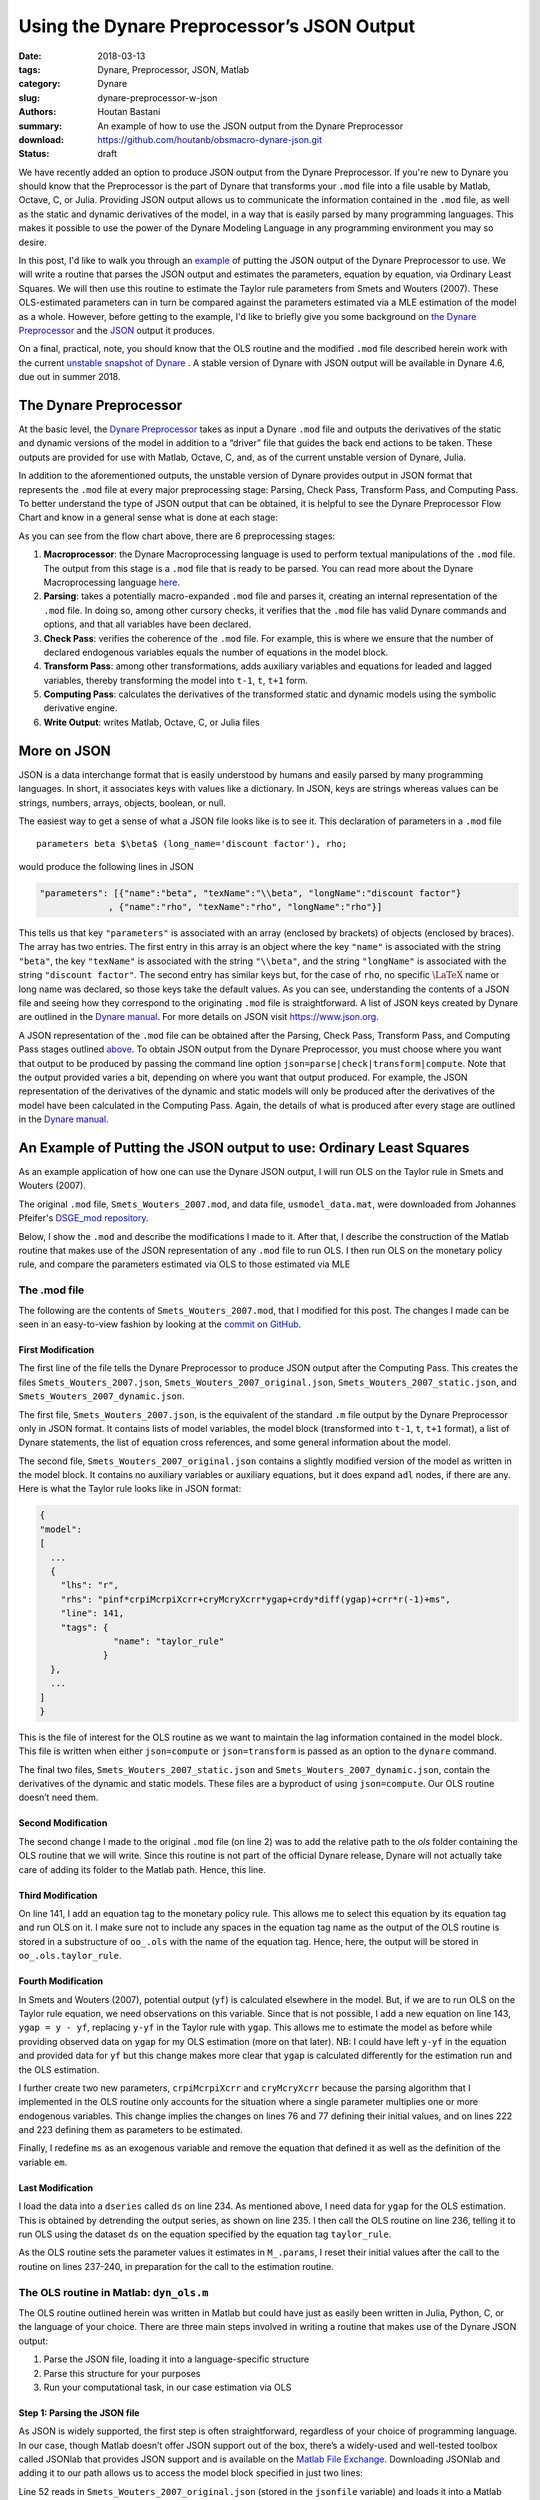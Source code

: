 Using the Dynare Preprocessor’s JSON Output
###########################################

:date: 2018-03-13
:tags: Dynare, Preprocessor, JSON, Matlab
:category: Dynare
:slug: dynare-preprocessor-w-json
:authors: Houtan Bastani
:summary: An example of how to use the JSON output from the Dynare Preprocessor
:download: https://github.com/houtanb/obsmacro-dynare-json.git
:status: draft

We have recently added an option to produce JSON output from the Dynare
Preprocessor. If you're new to Dynare you should know that the Preprocessor is
the part of Dynare that transforms your ``.mod`` file into a file usable by
Matlab, Octave, C, or Julia. Providing JSON output allows us to communicate the
information contained in the ``.mod`` file, as well as the static and dynamic
derivatives of the model, in a way that is easily parsed by many programming
languages. This makes it possible to use the power of the Dynare Modeling
Language in any programming environment you may so desire.

In this post, I'd like to walk you through an example_ of putting the JSON
output of the Dynare Preprocessor to use. We will write a routine that parses
the JSON output and estimates the parameters, equation by equation, via
Ordinary Least Squares. We will then use this routine to estimate the Taylor
rule parameters from Smets and Wouters (2007). These OLS-estimated parameters
can in turn be compared against the parameters estimated via a MLE estimation
of the model as a whole.  However, before getting to the example, I'd like to
briefly give you some background on `the Dynare Preprocessor`_ and the JSON_
output it produces.

On a final, practical, note, you should know that the OLS routine and the
modified ``.mod`` file described herein work with the current `unstable
snapshot of Dynare <http://www.dynare.org/snapshot>`__ . A stable version of
Dynare with JSON output will be available in Dynare 4.6, due out in
summer 2018.

.. _preprocessor:

The Dynare Preprocessor
-----------------------

At the basic level, the `Dynare Preprocessor
<https://github.com/DynareTeam/dynare-preprocessor>`__ takes as input a Dynare
``.mod`` file and outputs the derivatives of the static and dynamic versions of
the model in addition to a “driver” file that guides the back end actions to be
taken. These outputs are provided for use with Matlab, Octave, C, and, as of
the current unstable version of Dynare, Julia.

In addition to the aforementioned outputs, the unstable version of
Dynare provides output in JSON format that represents the ``.mod`` file
at every major preprocessing stage: Parsing, Check Pass, Transform Pass,
and Computing Pass. To better understand the type of JSON output that
can be obtained, it is helpful to see the Dynare Preprocessor Flow Chart
and know in a general sense what is done at each stage:

.. image:: {filename}/images/preprocessor-4.6.png
   :width: 85%
   :alt: Dynare Preprocessor Flow Chart
   :align: center

As you can see from the flow chart above, there are 6 preprocessing
stages:

1. **Macroprocessor**: the Dynare Macroprocessing language is used to
   perform textual manipulations of the ``.mod`` file. The output from
   this stage is a ``.mod`` file that is ready to be parsed. You can
   read more about the Dynare Macroprocessing language
   `here <http://www.dynare.org/summerschool/2017/sebastien/macroprocessor.pdf>`__.
2. **Parsing**: takes a potentially macro-expanded ``.mod`` file and parses it,
   creating an internal representation of the ``.mod`` file. In doing so, among
   other cursory checks, it verifies that the ``.mod`` file has valid Dynare
   commands and options, and that all variables have been declared.
3. **Check Pass**: verifies the coherence of the ``.mod`` file. For example,
   this is where we ensure that the number of declared endogenous
   variables equals the number of equations in the model block.
4. **Transform Pass**: among other transformations, adds auxiliary variables
   and equations for leaded and lagged variables, thereby transforming
   the model into ``t-1``, ``t``, ``t+1`` form.
5. **Computing Pass**: calculates the derivatives of the transformed static
   and dynamic models using the symbolic derivative engine.
6. **Write Output**: writes Matlab, Octave, C, or Julia files

.. _JSON:

More on JSON
------------

JSON is a data interchange format that is easily understood by humans and
easily parsed by many programming languages. In short, it associates keys with
values like a dictionary. In JSON, keys are strings whereas values can be
strings, numbers, arrays, objects, boolean, or null.

The easiest way to get a sense of what a JSON file looks like is to see
it. This declaration of parameters in a ``.mod`` file

::

    parameters beta $\beta$ (long_name='discount factor'), rho;

would produce the following lines in JSON

.. code:: json

    "parameters": [{"name":"beta", "texName":"\\beta", "longName":"discount factor"}
                 , {"name":"rho", "texName":"rho", "longName":"rho"}]

This tells us that key ``"parameters"`` is associated with an array (enclosed
by brackets) of objects (enclosed by braces). The array has two entries. The
first entry in this array is an object where the key ``"name"`` is associated
with the string ``"beta"``, the key ``"texName"`` is associated with the string
``"\\beta"``, and the string ``"longName"`` is associated with the string
``"discount factor"``. The second entry has similar keys but, for the case of
``rho``, no specific :math:`\LaTeX` name or long name was declared, so those
keys take the default values. As you can see, understanding the contents of a
JSON file and seeing how they correspond to the originating ``.mod`` file is
straightforward. A list of JSON keys created by Dynare are outlined in the
`Dynare manual <http://www.dynare.org/documentation-and-support/manual>`__. For
more details on JSON visit https://www.json.org.

A JSON representation of the ``.mod`` file can be obtained after the
Parsing, Check Pass, Transform Pass, and Computing Pass
stages outlined `above <preprocessor_>`_. To obtain JSON output from the Dynare
Preprocessor, you must choose where you want that output to be produced
by passing the command line option
``json=parse|check|transform|compute``. Note that the output provided
varies a bit, depending on where you want that output produced. For
example, the JSON representation of the derivatives of the dynamic and
static models will only be produced after the derivatives of the model
have been calculated in the Computing Pass. Again, the details of what
is produced after every stage are outlined in the `Dynare
manual <http://www.dynare.org/documentation-and-support/manual>`__.

.. _example:

An Example of Putting the JSON output to use: Ordinary Least Squares
--------------------------------------------------------------------

As an example application of how one can use the Dynare JSON output, I will run
OLS on the Taylor rule in Smets and Wouters (2007).

The original ``.mod`` file, ``Smets_Wouters_2007.mod``, and data file,
``usmodel_data.mat``, were downloaded from Johannes Pfeifer's `DSGE_mod
repository <https://github.com/JohannesPfeifer/DSGE_mod>`__.

Below, I show the ``.mod`` and describe the modifications I made to it. After
that, I describe the construction of the Matlab routine that makes use of the
JSON representation of any ``.mod`` file to run OLS. I then run OLS on the
monetary policy rule, and compare the parameters estimated via OLS to those
estimated via MLE

The .mod file
~~~~~~~~~~~~~

The following are the contents of ``Smets_Wouters_2007.mod``, that I modified
for this post. The changes I made can be seen in an easy-to-view fashion by
looking at the `commit on GitHub
<https://github.com/houtanb/obsmacro-dynare-json/commit/981bcdaa46ff06c52d9059be310671082a2c4099>`__.

.. code-block:: dynare
    :linenos: inline

    // --+ options: json=compute +--
    path(['..' filesep 'ols'], path);

    /*
     * This file provides replication files for
     * Smets, Frank and Wouters, Rafael (2007): "Shocks and Frictions in US Business Cycles: A Bayesian
     * DSGE Approach", American Economic Review, 97(3), 586-606, that are compatible with Dynare 4.2.5 onwards
     *
     * To replicate the full results, you have to get back to the original replication files available at
     * https://www.aeaweb.org/articles.php?doi=10.1257/aer.97.3.586 and include the respective estimation commands and mode-files.
     *
     * Notes: Please see the header to the Smets_Wouters_2007_45.mod for more details and a fully documented version.
     *
     * This file was originally written by Frank Smets and Rafeal Wouters and has been updated by
     * Johannes Pfeifer.
     *
     * Please note that the following copyright notice only applies to this Dynare
     * implementation of the model
     */

    /*
     * Copyright (C) 2007-2013 Frank Smets and Raf Wouters
     * Copyright (C) 2013-15 Johannes Pfeifer
     *
     * This is free software: you can redistribute it and/or modify
     * it under the terms of the GNU General Public License as published by
     * the Free Software Foundation, either version 3 of the License, or
     * (at your option) any later version.
     *
     * This file is distributed in the hope that it will be useful,
     * but WITHOUT ANY WARRANTY; without even the implied warranty of
     * MERCHANTABILITY or FITNESS FOR A PARTICULAR PURPOSE.  See the
     * GNU General Public License for more details.
     *
     * You can receive a copy of the GNU General Public License
     * at <http://www.gnu.org/licenses/>.
     */

    var labobs robs pinfobs dy dc dinve dw ewma epinfma zcapf rkf kf pkf cf
        invef yf labf wf rrf mc zcap rk k pk c inve y lab pinf w r a b g qs
        spinf sw kpf kp ygap;

    varexo ea eb eg eqs ms epinf ew;

    parameters curvw cgy curvp constelab constepinf constebeta cmaw cmap calfa
               czcap csadjcost ctou csigma chabb ccs cinvs cfc
               cindw cprobw cindp cprobp csigl clandaw
               crdpi crdy crr crpiMcrpiXcrr cryMcryXcrr
               crhoa crhoas crhob crhog crhols crhoqs crhoms crhopinf crhow
               ctrend cg;

    // fixed parameters
    ctou=.025;
    clandaw=1.5;
    cg=0.18;
    curvp=10;
    curvw=10;

    // estimated parameters initialisation
    calfa=.24;
    cbeta=.9995;
    csigma=1.5;
    cfc=1.5;
    cgy=0.51;

    csadjcost= 6.0144;
    chabb=    0.6361;
    cprobw=   0.8087;
    csigl=    1.9423;
    cprobp=   0.6;
    cindw=    0.3243;
    cindp=    0.47;
    czcap=    0.2696;
    crr=      0.8762;
    crdy=     0.2347;
    crpiMcrpiXcrr = 0.1842;
    cryMcryXcrr   = 0.0073;

    crhoa=    0.9977;
    crhob=    0.5799;
    crhog=    0.9957;
    crhols=   0.9928;
    crhoqs=   0.7165;
    crhoas=1;
    crhoms=0;
    crhopinf=0;
    crhow=0;
    cmap = 0;
    cmaw  = 0;

    constelab=0;

    model(linear);
    //deal with parameter dependencies; taken from usmodel_stst.mod
    #cpie=1+constepinf/100;
    #cgamma=1+ctrend/100;
    #cbeta=1/(1+constebeta/100);

    #clandap=cfc;
    #cbetabar=cbeta*cgamma^(-csigma);
    #cr=cpie/(cbeta*cgamma^(-csigma));
    #crk=(cbeta^(-1))*(cgamma^csigma) - (1-ctou);
    #cw = (calfa^calfa*(1-calfa)^(1-calfa)/(clandap*crk^calfa))^(1/(1-calfa));
    #cikbar=(1-(1-ctou)/cgamma);
    #cik=(1-(1-ctou)/cgamma)*cgamma;
    #clk=((1-calfa)/calfa)*(crk/cw);
    #cky=cfc*(clk)^(calfa-1);
    #ciy=cik*cky;
    #ccy=1-cg-cik*cky;
    #crkky=crk*cky;
    #cwhlc=(1/clandaw)*(1-calfa)/calfa*crk*cky/ccy;
    #cwly=1-crk*cky;

    #conster=(cr-1)*100;

        // flexible economy
        0*(1-calfa)*a + 1*a = calfa*rkf+(1-calfa)*(wf);
        zcapf = (1/(czcap/(1-czcap)))* rkf;
        rkf = (wf)+labf-kf;
        kf = kpf(-1)+zcapf;
        invef = (1/(1+cbetabar*cgamma))* (  invef(-1) + cbetabar*cgamma*invef(1)+(1/(cgamma^2*csadjcost))*pkf ) +qs;
        pkf = -rrf-0*b+(1/((1-chabb/cgamma)/(csigma*(1+chabb/cgamma))))*b +(crk/(crk+(1-ctou)))*rkf(1) +  ((1-ctou)/(crk+(1-ctou)))*pkf(1);
        cf = (chabb/cgamma)/(1+chabb/cgamma)*cf(-1) + (1/(1+chabb/cgamma))*cf(+1) +((csigma-1)*cwhlc/(csigma*(1+chabb/cgamma)))*(labf-labf(+1)) - (1-chabb/cgamma)/(csigma*(1+chabb/cgamma))*(rrf+0*b) + b;
        yf = ccy*cf+ciy*invef+g  +  crkky*zcapf;
        yf = cfc*( calfa*kf+(1-calfa)*labf +a );
        wf = csigl*labf   +(1/(1-chabb/cgamma))*cf - (chabb/cgamma)/(1-chabb/cgamma)*cf(-1);
        kpf = (1-cikbar)*kpf(-1)+(cikbar)*invef + (cikbar)*(cgamma^2*csadjcost)*qs;

        // sticky price - wage economy
        mc = calfa*rk+(1-calfa)*(w) - 1*a - 0*(1-calfa)*a;
        zcap = (1/(czcap/(1-czcap)))* rk;
        rk = w+lab-k;
        k = kp(-1)+zcap;
        inve = (1/(1+cbetabar*cgamma))* (  inve(-1) + cbetabar*cgamma*inve(1)+(1/(cgamma^2*csadjcost))*pk ) +qs;
        pk = -r+pinf(1)-0*b +(1/((1-chabb/cgamma)/(csigma*(1+chabb/cgamma))))*b + (crk/(crk+(1-ctou)))*rk(1) +  ((1-ctou)/(crk+(1-ctou)))*pk(1);
        c = (chabb/cgamma)/(1+chabb/cgamma)*c(-1) + (1/(1+chabb/cgamma))*c(+1) +((csigma-1)*cwhlc/(csigma*(1+chabb/cgamma)))*(lab-lab(+1)) - (1-chabb/cgamma)/(csigma*(1+chabb/cgamma))*(r-pinf(+1) + 0*b) +b;
        y = ccy*c+ciy*inve+g  +  1*crkky*zcap;
        y = cfc*( calfa*k+(1-calfa)*lab +a );
        pinf = (1/(1+cbetabar*cgamma*cindp)) * ( cbetabar*cgamma*pinf(1) +cindp*pinf(-1)+((1-cprobp)*(1-cbetabar*cgamma*cprobp)/cprobp)/((cfc-1)*curvp+1)*(mc)  )  + spinf;
        w = (1/(1+cbetabar*cgamma))*w(-1)+(cbetabar*cgamma/(1+cbetabar*cgamma))*w(1)+(cindw/(1+cbetabar*cgamma))*pinf(-1)-(1+cbetabar*cgamma*cindw)/(1+cbetabar*cgamma)*pinf+(cbetabar*cgamma)/(1+cbetabar*cgamma)*pinf(1)+(1-cprobw)*(1-cbetabar*cgamma*cprobw)/((1+cbetabar*cgamma)*cprobw)*(1/((clandaw-1)*curvw+1))*(csigl*lab + (1/(1-chabb/cgamma))*c - ((chabb/cgamma)/(1-chabb/cgamma))*c(-1) -w)+ 1*sw;
        [name='taylor_rule']
        r = crpiMcrpiXcrr*pinf + cryMcryXcrr*ygap + crdy*diff(ygap) + crr*r(-1) + ms;
        ygap = y - yf;
        a = crhoa*a(-1)  + ea;
        b = crhob*b(-1) + eb;
        g = crhog*(g(-1)) + eg + cgy*ea;
        qs = crhoqs*qs(-1) + eqs;
        spinf = crhopinf*spinf(-1) + epinfma - cmap*epinfma(-1);
        epinfma=epinf;
        sw = crhow*sw(-1) + ewma - cmaw*ewma(-1);
        ewma = ew;
        kp = (1-cikbar)*kp(-1)+cikbar*inve + cikbar*cgamma^2*csadjcost*qs;

        // measurment equations
        dy = y-y(-1)+ctrend;
        dc = c-c(-1)+ctrend;
        dinve = inve-inve(-1)+ctrend;
        dw = w-w(-1)+ctrend;
        pinfobs = 1*(pinf) + constepinf;
        robs = 1*(r) + conster;
        labobs = lab + constelab;
    end;

    steady_state_model;
    dy=ctrend;
    dc=ctrend;
    dinve=ctrend;
    dw=ctrend;
    pinfobs = constepinf;
    robs = (((1+constepinf/100)/((1/(1+constebeta/100))*(1+ctrend/100)^(-csigma)))-1)*100;
    labobs = constelab;
    end;

    shocks;
    var ea;
    stderr 0.4618;
    var eb;
    stderr 1.8513;
    var eg;
    stderr 0.6090;
    var eqs;
    stderr 0.6017;
    var ms;
    stderr 0.2397;
    var epinf;
    stderr 0.1455;
    var ew;
    stderr 0.2089;
    end;

    estimated_params;
    // PARAM NAME, INITVAL, LB, UB, PRIOR_SHAPE, PRIOR_P1, PRIOR_P2, PRIOR_P3, PRIOR_P4, JSCALE
    // PRIOR_SHAPE: BETA_PDF, GAMMA_PDF, NORMAL_PDF, INV_GAMMA_PDF
    stderr ea,0.4618,0.01,3,INV_GAMMA_PDF,0.1,2;
    stderr eb,0.1818513,0.025,5,INV_GAMMA_PDF,0.1,2;
    stderr eg,0.6090,0.01,3,INV_GAMMA_PDF,0.1,2;
    stderr eqs,0.46017,0.01,3,INV_GAMMA_PDF,0.1,2;
    stderr ms,0.2397,0.01,3,INV_GAMMA_PDF,0.1,2;
    stderr epinf,0.1455,0.01,3,INV_GAMMA_PDF,0.1,2;
    stderr ew,0.2089,0.01,3,INV_GAMMA_PDF,0.1,2;
    crhoa,.9676 ,.01,.9999,BETA_PDF,0.5,0.20;
    crhob,.2703,.01,.9999,BETA_PDF,0.5,0.20;
    crhog,.9930,.01,.9999,BETA_PDF,0.5,0.20;
    crhoqs,.5724,.01,.9999,BETA_PDF,0.5,0.20;
    crhoms,.3,.01,.9999,BETA_PDF,0.5,0.20;
    crhopinf,.8692,.01,.9999,BETA_PDF,0.5,0.20;
    crhow,.9546,.001,.9999,BETA_PDF,0.5,0.20;
    cmap,.7652,0.01,.9999,BETA_PDF,0.5,0.2;
    cmaw,.8936,0.01,.9999,BETA_PDF,0.5,0.2;
    csadjcost,6.3325,2,15,NORMAL_PDF,4,1.5;
    csigma,1.2312,0.25,3,NORMAL_PDF,1.50,0.375;
    chabb,0.7205,0.001,0.99,BETA_PDF,0.7,0.1;
    cprobw,0.7937,0.3,0.95,BETA_PDF,0.5,0.1;
    csigl,2.8401,0.25,10,NORMAL_PDF,2,0.75;
    cprobp,0.7813,0.5,0.95,BETA_PDF,0.5,0.10;
    cindw,0.4425,0.01,0.99,BETA_PDF,0.5,0.15;
    cindp,0.3291,0.01,0.99,BETA_PDF,0.5,0.15;
    czcap,0.2648,0.01,1,BETA_PDF,0.5,0.15;
    cfc,1.4672,1.0,3,NORMAL_PDF,1.25,0.125;
    crr,0.8258,0.5,0.975,BETA_PDF,0.75,0.10;
    crdy,0.2239,0.001,0.5,NORMAL_PDF,0.125,0.05;
    crpiMcrpiXcrr,0.1842,0.01,2,NORMAL_PDF,1.5,0.25;
    cryMcryXcrr,0.0073,0.001,0.975,NORMAL_PDF,0.125,0.05;
    constepinf,0.7,0.1,2.0,GAMMA_PDF,0.625,0.1;//20;
    constebeta,0.7420,0.01,2.0,GAMMA_PDF,0.25,0.1;//0.20;
    constelab,1.2918,-10.0,10.0,NORMAL_PDF,0.0,2.0;
    ctrend,0.3982,0.1,0.8,NORMAL_PDF,0.4,0.10;
    cgy,0.05,0.01,2.0,NORMAL_PDF,0.5,0.25;
    calfa,0.24,0.01,1.0,NORMAL_PDF,0.3,0.05;
    end;

    varobs dy dc dinve labobs pinfobs dw robs;

    ds = dseries('usmodel_dseries.csv');
    ds.ygap = ds.y.detrend(1);
    dyn_ols(ds, {}, {'taylor_rule'});
    crr           = 0.8762;
    crdy          = 0.2347;
    crpiMcrpiXcrr = 0.1842;
    cryMcryXcrr   = 0.0073;

    estimation(optim=('MaxIter',200),datafile=usmodel_data,mode_compute=4,first_obs=1, presample=4,lik_init=2,prefilter=0,mh_replic=0,mh_nblocks=2,mh_jscale=0.20,mh_drop=0.2, nograph, nodiagnostic, tex, filtered_vars);

    shock_decomposition y;


First Modification
^^^^^^^^^^^^^^^^^^

The first line of the file tells the Dynare Preprocessor to produce JSON output
after the Computing Pass. This creates the files ``Smets_Wouters_2007.json``,
``Smets_Wouters_2007_original.json``, ``Smets_Wouters_2007_static.json``, and
``Smets_Wouters_2007_dynamic.json``.

The first file, ``Smets_Wouters_2007.json``, is the equivalent of the
standard ``.m`` file output by the Dynare Preprocessor only in JSON
format. It contains lists of model variables, the model block
(transformed into ``t-1``, ``t``, ``t+1`` format), a list of Dynare
statements, the list of equation cross references, and some general
information about the model.

The second file, ``Smets_Wouters_2007_original.json`` contains a slightly
modified version of the model as written in the model block. It contains no
auxiliary variables or auxiliary equations, but it does expand ``adl`` nodes,
if there are any. Here is what the Taylor rule looks like in JSON format:

.. code-block:: json

    {
    "model":
    [
      ...
      {
        "lhs": "r",
        "rhs": "pinf*crpiMcrpiXcrr+cryMcryXcrr*ygap+crdy*diff(ygap)+crr*r(-1)+ms",
        "line": 141,
        "tags": {
                  "name": "taylor_rule"
                }
      },
      ...
    ]
    }

This is the file of interest for the OLS routine as we want to maintain the lag
information contained in the model block. This file is written when either
``json=compute`` or ``json=transform`` is passed as an option to the ``dynare``
command.

The final two files, ``Smets_Wouters_2007_static.json`` and
``Smets_Wouters_2007_dynamic.json``, contain the derivatives of the dynamic and
static models. These files are a byproduct of using ``json=compute``. Our OLS
routine doesn’t need them.

Second Modification
^^^^^^^^^^^^^^^^^^^

The second change I made to the original ``.mod`` file (on line 2) was to add
the relative path to the `ols` folder containing the OLS routine that we will
write. Since this routine is not part of the official Dynare release, Dynare
will not actually take care of adding its folder to the Matlab path. Hence,
this line.

Third Modification
^^^^^^^^^^^^^^^^^^

On line 141, I add an equation tag to the monetary policy rule. This allows me
to select this equation by its equation tag and run OLS on it. I make sure not
to include any spaces in the equation tag name as the output of the OLS routine
is stored in a substructure of ``oo_.ols`` with the name of the equation
tag. Hence, here, the output will be stored in ``oo_.ols.taylor_rule``.

Fourth Modification
^^^^^^^^^^^^^^^^^^^

In Smets and Wouters (2007), potential output (``yf``) is calculated elsewhere
in the model. But, if we are to run OLS on the Taylor rule equation, we need
observations on this variable. Since that is not possible, I add a new equation
on line 143, ``ygap = y - yf``, replacing ``y-yf`` in the Taylor rule with
``ygap``. This allows me to estimate the model as before while providing
observed data on ``ygap`` for my OLS estimation (more on that later). NB: I
could have left ``y-yf`` in the equation and provided data for ``yf`` but this
change makes more clear that ``ygap`` is calculated differently for the
estimation run and the OLS estimation.

I further create two new parameters, ``crpiMcrpiXcrr`` and ``cryMcryXcrr``
because the parsing algorithm that I implemented in the OLS routine only
accounts for the situation where a single parameter multiplies one or more
endogenous variables. This change implies the changes on lines 76 and 77
defining their initial values, and on lines 222 and 223 defining them as
parameters to be estimated.

Finally, I redefine ``ms`` as an exogenous variable and remove the equation
that defined it as well as the definition of the variable ``em``.

Last Modification
^^^^^^^^^^^^^^^^^^

I load the data into a ``dseries`` called ``ds`` on line 234. As mentioned
above, I need data for ``ygap`` for the OLS estimation. This is obtained by
detrending the output series, as shown on line 235. I then call the OLS routine
on line 236, telling it to run OLS using the dataset ``ds`` on the equation
specified by the equation tag ``taylor_rule``.

As the OLS routine sets the parameter values it estimates in ``M_.params``, I
reset their initial values after the call to the routine on lines 237-240, in
preparation for the call to the estimation routine.


The OLS routine in Matlab: ``dyn_ols.m``
~~~~~~~~~~~~~~~~~~~~~~~~~~~~~~~~~~~~~~~~

The OLS routine outlined herein was written in Matlab but could have just as
easily been written in Julia, Python, C, or the language of your choice. There
are three main steps involved in writing a routine that makes use of the Dynare
JSON output:

1. Parse the JSON file, loading it into a language-specific structure
2. Parse this structure for your purposes
3. Run your computational task, in our case estimation via OLS

Step 1: Parsing the JSON file
^^^^^^^^^^^^^^^^^^^^^^^^^^^^^

As JSON is widely supported, the first step is often straightforward,
regardless of your choice of programming language. In our case, though Matlab
doesn’t offer JSON support out of the box, there’s a widely-used and
well-tested toolbox called JSONlab that provides JSON support and is available
on the `Matlab File Exchange
<https://fr.mathworks.com/matlabcentral/fileexchange/33381-jsonlab--a-toolbox-to-encode-decode-json-files>`__.
Downloading JSONlab and adding it to our path allows us to access the model
block specified in just two lines:

.. code-block:: matlab
    :linenos: inline
    :linenostart: 52

    jsonmodel = loadjson(jsonfile);
    jsonmodel = jsonmodel.model;

Line 52 reads in ``Smets_Wouters_2007_original.json`` (stored in the
``jsonfile`` variable) and loads it into a Matlab structure we call
``jsonmodel``. Line 53 then selects the ``model`` field as that is the only one
we’re interested in and overwrites ``jsonmodel`` with it. When finished,
``jsonmodel`` is a cell array with 40 entries, one for each equation. Entry 23
of this cell array corresponds to the monetary policy equation and looks like:

.. code:: matlab

    >> jsonmodel{23}

    ans =

      struct with fields:

         lhs: 'r'
         rhs: 'pinf*crpiMcrpiXcrr+cryMcryXcrr*ygap+crdy*diff(ygap)+crr*r(-1)+ms'
        line: 141
        tags: [1x1 struct]

As you can see, reading in the JSON code already gives us a lot of information;
we have string representations of the expressions on the left hand side, right
hand side, and equation tag(s) of each equation as well as the line number on
which the equation appeared in the ``.mod`` file. We are now ready to begin
parsing the equation in order to construct the matrices we will need to run
our OLS estimation.

Step 2: Parsing the model block
^^^^^^^^^^^^^^^^^^^^^^^^^^^^^^^

Below I describe the parsing algorithm that I implemented in a draft version of
``dyn_ols.m``. There may be speed improvements to be made and it certainly can
be made to be more general (we impose, for example, that a parameter can only
appear once per equation; a more general parsing algorithm would allow a
parameter to appear multiple times and simplify the equation). Though parsing
is done in Matlab, one could imagine writing a full parser using Bison and Yacc
to deal with parsing the equations. You could also imagine using an
out-of-the-box equation parser, modifying it to work with leads and lags. In
short, the correct solution depends on the problem that you are trying to
solve, the time you have to implement the solution, and the necessary
robustness of the solution.

Our ``dyn_ols`` routine allows the user to specify equation tags that will be
used to select the equations on which to run OLS. This functionality has been
split out into ``getEquationsByTags.m`` which takes the aforementioned
``jsonmodel`` cell array and the equation tags as arguments and returns
``jsonmodel`` containing only the equations corresponding to the specified
equation tags. The returned cellarray is in the same order as the equation tags
argument.

.. code-block:: matlab
    :linenos: inline

    function [jsonmodel] = getEquationsByTags(jsonmodel, tagname, tagvalue)
    %function [jsonmodel] = getEquationsByTags(jsonmodel, tagname, tagvalue)
    % Return the jsonmodel structure with the matching tags
    %
    % INPUTS
    %   jsonmodel       [cell array]    JSON representation of model block
    %   tagname         [string]        The name of the tag whos values are to
    %                                   be selected
    %   tagvalue        [string]        The values to be selected for the
    %                                   provided tagname
    %
    % OUTPUTS
    %   jsonmodel       [cell array]    JSON representation of model block,
    %                                   with equations removed that don't match
    %                                   eqtags
    %
    % SPECIAL REQUIREMENTS
    %   none

    % Copyright (C) 2017-2018 Dynare Team
    %
    % This file is part of Dynare.
    %
    % Dynare is free software: you can redistribute it and/or modify
    % it under the terms of the GNU General Public License as published by
    % the Free Software Foundation, either version 3 of the License, or
    % (at your option) any later version.
    %
    % Dynare is distributed in the hope that it will be useful,
    % but WITHOUT ANY WARRANTY; without even the implied warranty of
    % MERCHANTABILITY or FITNESS FOR A PARTICULAR PURPOSE.  See the
    % GNU General Public License for more details.
    %
    % You should have received a copy of the GNU General Public License
    % along with Dynare.  If not, see <http://www.gnu.org/licenses/>.

    assert(nargin == 3, 'Incorrect number of arguments passed to getEquationsByTags');
    assert(iscell(jsonmodel) && ~isempty(jsonmodel), ...
        'the first argument must be a cell array of structs');
    assert(ischar(tagname), 'Tag name must be a string');
    assert(ischar(tagvalue) || iscell(tagvalue), 'Tag value must be a string or a cell string array');

    if ischar(tagvalue)
        tagvalue = {tagvalue};
    end

    idx2keep = [];
    for i=1:length(tagvalue)
        found = false;
        for j=1:length(jsonmodel)
            assert(isstruct(jsonmodel{j}), 'Every entry in jsonmodel must be a struct');
            if isfield(jsonmodel{j}, 'tags') && ...
                    isfield(jsonmodel{j}.tags, tagname) && ...
                    strcmp(jsonmodel{j}.tags.(tagname), tagvalue{i})
                idx2keep = [idx2keep; j];
                found = true;
                break
            end
        end
        if found == false
            warning(['getEquationsByTags: no equation tag found by the name of ''' tagvalue{i} ''''])
        end
    end
    assert(~isempty(idx2keep), 'getEquationsByTags: no equations selected');
    jsonmodel = jsonmodel(unique(idx2keep, 'stable'));
    end

Given the pared-down ``jsonmodel`` variable returned by
``getEquationsByTags.m``, we then enter a loop in ``dyn_ols.m`` with one
iteration for every equation (first setting a few variables that will be used
in the loop):

.. code-block:: matlab
    :linenos: inline
    :linenostart: 67

    M_endo_exo_names_trim = [M_.endo_names; M_.exo_names];
    [junk, idxs] = sort(cellfun(@length, M_endo_exo_names_trim), 'descend');
    regex = strjoin(M_endo_exo_names_trim(idxs), '|');
    mathops = '[\+\*\^\-\/\(\)]';
    for i = 1:length(jsonmodel)

The first thing we do upon entering the loop is ensure there are no leads in
the equation we want to estimate via OLS:

.. code-block:: matlab
    :linenos: inline
    :linenostart: 73

        rhs_ = strsplit(jsonmodel{i}.rhs, {'+','-','*','/','^','log(','diff(','exp(','(',')'});
        rhs_(cellfun(@(x) all(isstrprop(x, 'digit')), rhs_)) = [];
        vnames = setdiff(rhs_, M_.param_names);
        if ~isempty(regexp(jsonmodel{i}.rhs, ...
                ['(' strjoin(vnames, '\\(\\d+\\)|') '\\(\\d+\\))'], ...
                'once'))
            error(['dyn_ols: you cannot have leads in equation on line ' ...
                jsonmodel{i}.line ': ' jsonmodel{i}.lhs ' = ' jsonmodel{i}.rhs]);
        end

Here, line 73 splits the equation by operator such that ``rhs_`` is a cell
array of parameter, endogenous, and exogenous names:

.. code:: matlab

    >> rhs_

    rhs_ =

      1x10 cell array

      Columns 1 through 7

        {'pinf'}    {'crpiMcrpiXcrr'}    {'cryMcryXcrr'}    {'ygap'}    {'crdy'}    {'ygap'}    {'crr'}

      Columns 8 through 10

        {'r'}    {'1'}    {'ms'}

Line 74 removes any constants that may remain in the equation. In our case, it
removes the lag on ``r``. Line 75 removes the parameter names, leaving us with
endogenous and exogenous variable names:

.. code:: matlab

    >> vnames

    vnames =

      1x4 cell array

        {'ms'}    {'pinf'}    {'r'}    {'ygap'}

Finally, the ``regexp`` command in the ``if`` statement on line 76 sees if any
of these variables appear in the original equation with a lead. If so, the
function ends with an error indicating the equation that contains the lead.

We next initialize a few variables and loop over the parameter names that
appear on the right-hand side of the equation at hand:

.. code-block:: matlab
    :linenos: inline
    :linenostart: 83

        pnames = intersect(rhs_, M_.param_names);
        vnames = cell(1, length(pnames));
        splitstrings = cell(length(pnames), 1);
        X = dseries();
        for j = 1:length(pnames)

Our goal in this loop is to see which parameters appear in the equation,
thereby constructing the ``X`` matrix of the standard OLS equation
:math:`Y=X\beta+\varepsilon`. Upon entering the loop, we find the starting and
ending index of the parameter in the equation:

.. code-block:: matlab
    :linenos: inline
    :linenostart: 88

            createdvar = false;
            pregex = [...
                mathops pnames{j} mathops ...
                '|^' pnames{j} mathops ...
                '|' mathops pnames{j} '$' ...
                ];
            [startidx, endidx] = regexp(jsonmodel{i}.rhs, pregex, 'start', 'end');
            assert(length(startidx) == 1);

Here, the regular expression we create on line 89 matches the given parameter
with mathematical operators appearing before, after, or both. Hence, for the
first parameter, ``crdy``, we have:

.. code:: matlab

    >> pregex

    pregex =

        '[\+\*\^\-\/\(\)]crdy[\+\*\^\-\/\(\)]|^crdy[\+\*\^\-\/\(\)]|[\+\*\^\-\/\(\)]crdy$'

    >> jsonmodel{i}.rhs

    ans =

        'pinf*crpiMcrpiXcrr+cryMcryXcrr*ygap+crdy*diff(ygap)+crr*r(-1)+ms'

    >> jsonmodel{i}.rhs(startidx:endidx)

    ans =

        '+crdy*'

Here, we see that it matches in the middle of the equation, being added to what
comes before it and multiplying what comes after it.

The next block of code deals with the various cases we can fall into,
depending on the mathematical operator(s) that are found before, after,
or both before and after, the parameter. We impose that parameters
multiply their regressors, and hence take action depending on the
location of ``*`` (in other words, our parsing algorithm does not
handle the case where a parameter divides, or is divided by, a
regressor):

.. code-block:: matlab
    :linenos: inline
    :linenostart: 96

            if jsonmodel{i}.rhs(startidx) == '*' && jsonmodel{i}.rhs(endidx) == '*'
                vnamesl = getStrMoveLeft(jsonmodel{i}.rhs(1:startidx-1));
                vnamesr = getStrMoveRight(jsonmodel{i}.rhs(endidx+1:end));
                vnames{j} = [vnamesl '*' vnamesr];
                splitstrings{j} = [vnamesl '*' pnames{j} '*' vnamesr];
            elseif jsonmodel{i}.rhs(startidx) == '*'
                vnames{j} = getStrMoveLeft(jsonmodel{i}.rhs(1:startidx-1));
                splitstrings{j} = [vnames{j} '*' pnames{j}];
            elseif jsonmodel{i}.rhs(endidx) == '*'
                vnames{j} = getStrMoveRight(jsonmodel{i}.rhs(endidx+1:end));
                splitstrings{j} = [pnames{j} '*' vnames{j}];
                if jsonmodel{i}.rhs(startidx) == '-'
                    vnames{j} = ['-' vnames{j}];
                    splitstrings{j} = ['-' splitstrings{j}];
                end
            elseif jsonmodel{i}.rhs(startidx) == '+' ...
                    || jsonmodel{i}.rhs(startidx) == '-' ...
                    || jsonmodel{i}.rhs(endidx) == '+' ...
                    || jsonmodel{i}.rhs(endidx) == '-'
                % intercept
                createdvar = true;
                if any(strcmp(M_endo_exo_names_trim, 'intercept'))
                    [~, vnames{j}] = fileparts(tempname);
                    vnames{j} = ['intercept_' vnames{j}];
                    assert(~any(strcmp(M_endo_exo_names_trim, vnames{j})));
                else
                    vnames{j} = 'intercept';
                end
                splitstrings{j} = vnames{j};

In our case, given that the ``*`` operator appears after the parameter name, we
fall into the second ``elseif`` block.

The first thing we do here is call a helper function called
``getStrMoveRight``. This function returns the regressor
immediately to the right of the ``*``. Hence, the value returned is:

.. code-block:: matlab

    >> vnames{j}

    ans =

        'diff(ygap)'

This is the regressor that is multiplied by ``crdy``.

With the regressor name in hand, we are ready to add a column to our ``X``
matrix. This is done in the following bit of code:

.. code-block:: matlab
    :linenos: inline
    :linenostart: 128

            if createdvar
                if jsonmodel{i}.rhs(startidx) == '-'
                    Xtmp = dseries(-ones(ds.nobs, 1), ds.firstdate, vnames{j});
                else
                    Xtmp = dseries(ones(ds.nobs, 1), ds.firstdate, vnames{j});
                end
            else
                Xtmp = eval(regexprep(vnames{j}, regex, 'ds.$&'));
                Xtmp.rename_(vnames{j});
            end

The regular expression on line 135 creates a string, ``'diff(ds.ygap)'`` which
is then evaluated, drawing the ``ygap`` variable from the dseries ``ds`` and
applying the ``dseries`` ``diff`` operator to it. Finally, this column is added
to ``X`` on line 138:

.. code-block:: matlab
    :linenos: inline
    :linenostart: 138

            X = [X Xtmp];

The above loop is repeated for all of the parameters in the equation,
``crpiMcrpiXcrr``, ``cryMcryXcrr``, and ``crr``. Parsing for these parameters
is analogous to the parsing steps described above. Once the loop has been
completed, we have an ``X`` matrix with 4 columns, one for each regressor.
These are associated with the :math:`\beta` vector
``[crdy; crpiMcrpiXcrr; crr; cryMcryXcrr]``.

Having obtained our ``X`` matrix, we turn our attention to the ``Y``
vector. First we see if there were any regressors on the right-hand side
that were not multiplied by a parameter. If this is the case, we create
a ``dseries`` with their values and subtract them from the variable(s)
that appear on the left-hand side:

.. code-block:: matlab
    :linenos: inline
    :linenostart: 141

        lhssub = getRhsToSubFromLhs(ds, jsonmodel{i}.rhs, regex, splitstrings, pnames);
        residuals = setdiff(intersect(rhs_, M_.exo_names), ds.name);
        assert(~isempty(residuals), ['No residuals in equation ' num2str(i)]);
        assert(length(residuals) == 1, ['More than one residual in equation ' num2str(i)]);

        Y = eval(regexprep(jsonmodel{i}.lhs, regex, 'ds.$&'));
        if ~isempty(lhssub)
            Y = Y - lhssub;
        end

By the time we have finished with this block, ``Y`` is a ``dseries``
with 1 column and 232 entries. We next find the first observed period and last
observed period in the estimation:

.. code-block:: matlab
    :linenos: inline
    :linenostart: 151

        fp = max(Y.firstobservedperiod, X.firstobservedperiod);
        lp = min(Y.lastobservedperiod, X.lastobservedperiod);
        if isfield(jsonmodel{i}, 'tags') ...
                && isfield(jsonmodel{i}.tags, 'sample') ...
                && ~isempty(jsonmodel{i}.tags.sample)
            colon_idx = strfind(jsonmodel{i}.tags.sample, ':');
            fsd = dates(jsonmodel{i}.tags.sample(1:colon_idx-1));
            lsd = dates(jsonmodel{i}.tags.sample(colon_idx+1:end));
            if fp > fsd
                warning(['The sample over which you want to estimate contains NaNs. '...
                    'Adjusting estimation range to begin on: ' fp.char])
            else
                fp = fsd;
            end
            if lp < lsd
                 warning(['The sample over which you want to estimate contains NaNs. '...
                    'Adjusting estimation range to end on: ' lp.char])
            else
                lp = lsd;
            end
        end

We allow users to specify the sample range as an equation tag. If this
tag exists (line 154), we adjust the range to accord with that found in the sample
tag (lines 157-158). We adjust ``X`` and ``Y`` accordingly:

.. code-block:: matlab
    :linenos: inline
    :linenostart: 173

        Y = Y(fp:lp);
        X = X(fp:lp).data;
        if ~isempty(lhssub)
            lhssub = lhssub(fp:lp);
        end

Thus, when parsing is finished, we will have constructed the ``Y``
vector and the ``X`` matrix of the standard OLS regression.

Step 3: Estimation via OLS
^^^^^^^^^^^^^^^^^^^^^^^^^^

Having obtained our ``Y`` vector and ``X`` matrix, we are now ready to run our
estimation, :math:`\hat{\beta} = (X'X)^{-1}X'Y`. [#]_ This is done on line 194:

.. code-block:: matlab
    :linenos: inline
    :linenostart: 188

        [nobs, nvars] = size(X);
        oo_.ols.(tag).dof = nobs - nvars;

        % Estimated Parameters
        [q, r] = qr(X, 0);
        xpxi = (r'*r)\eye(nvars);
        oo_.ols.(tag).beta = r\(q'*Y.data);
        oo_.ols.(tag).param_idxs = zeros(length(pnames), 1);
        for j = 1:length(pnames)
            oo_.ols.(tag).param_idxs(j) = find(strcmp(M_.param_names, pnames{j}));
            M_.params(oo_.ols.(tag).param_idxs(j)) = oo_.ols.(tag).beta(j);
        end

After this block, the estimated parameters will be in
``oo_.ols.taylor_rule.beta`` and will have been assigned to ``M_.params``. The
variable ``oo_.ols.taylor_rule.param_idxs`` shows the corresponding indices in
``M_.params``.

And that’s it! The rest of the code simply takes care of calculating the
various statistics and standard errors and displaying the estimated
parameters in a table:

.. code:: matlab

    OLS Estimation of equation 'taylor_rule' [name = 'taylor_rule']

        Dependent Variable: r
        No. Independent Variables: 4
        Observations: 231 from 1947Q2 to 2004Q4

                      Coefficients    t-statistic      Std. Error
                      ____________    ____________    ____________

        diff(ygap)         0.05632         4.09137         0.01377
        pinf               0.06233         2.69131         0.02316
        r(-1)              0.95707        59.38408         0.01612
        ygap               0.00874         2.75587         0.00317

        R^2: 0.942770
        R^2 Adjusted: 0.942014
        s^2: 0.043718
        Durbin-Watson: 1.703493
    ______________________________________________________________

We can now compare the parameters estimated via MLE to the parameters estimated
via OLS. The relevant lines from the estimation routine run by Dynare
(``mode_compute=4``) is:

.. code:: matlab

    crdy            0.125   0.1455  0.0190 norm 0.0500
    crpiMcrpiXcrr   1.500   0.2311  0.0246 norm 0.2500
    crr             0.750   0.9240  0.0199 beta 0.1000
    cryMcryXcrr     0.125   0.0199  0.0035 norm 0.0500

Though in this case the comparison between the OLS-estimated parameters and
those estimated via the Dynare ``estimation`` routine is not very useful, we
can imagine cases where this sort of comparison could be informative.

Conclusion
-----------------------

This was just one example of how Dynare's new JSON output can be exploited to
construct your own back end routines in the language of your choosing. It
essentially frees you from the Dynare back end and allows you to build your own
library routines while taking advantage of the Dynare modeling language.

We hope you find this development useful. If this has encouraged you to learn
more about Dynare, please don't hesitate to visit our `GitHub page
<https://github.com/DynareTeam/dynare/>`__ where you can find guidelines for
contributing. If you notice a bug in the JSON output, don't hesitate to report
it on the `Dynare-preprocessor Issues page
<https://github.com/DynareTeam/dynare-preprocessor/issues>`__. Again, as a
reminder, the JSON output will be available in the upcoming stable release of
Dynare 4.6.

.. [#] As matrix inversion is slow and numerically unstable for small values,
       we use the QR decomposition instead of using the standard formula:
       :math:`\hat{\beta} = R^{-1}Q'Y`.
